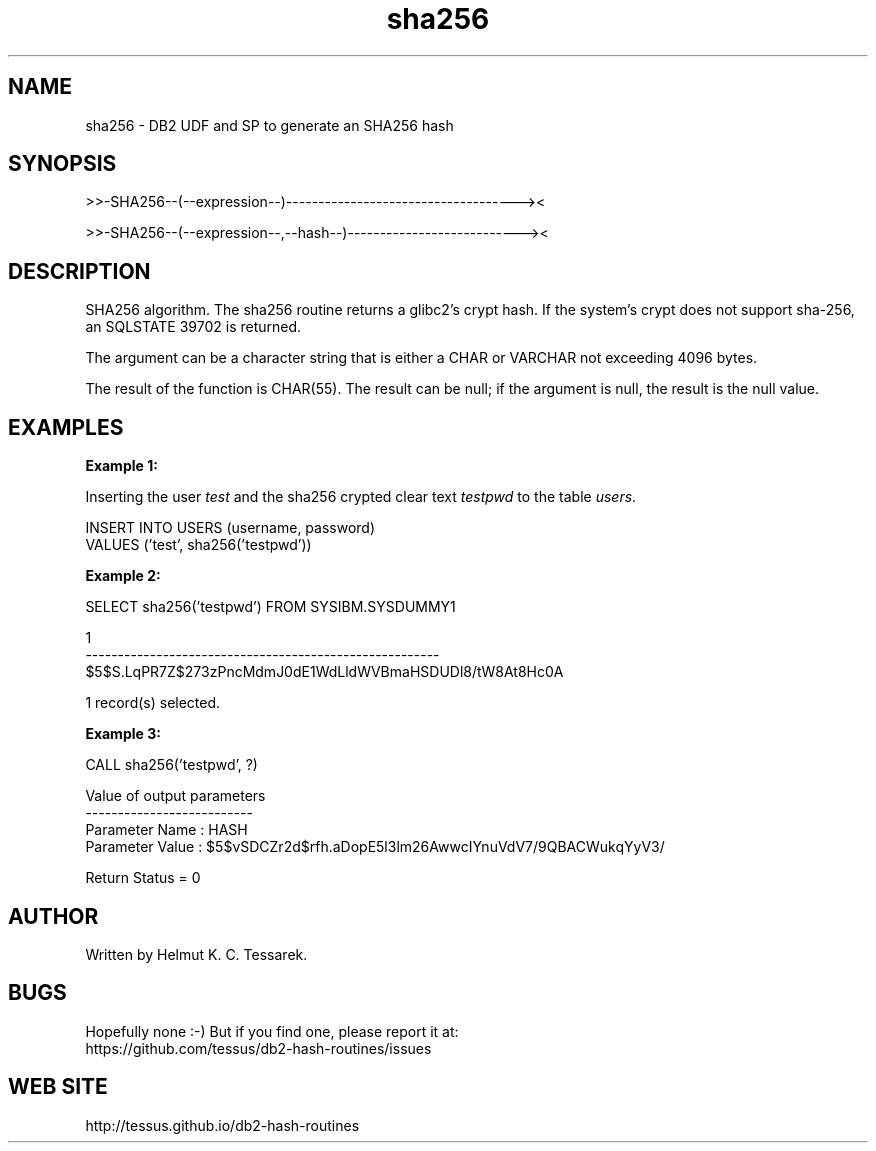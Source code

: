 .TH sha256 "8" "July 2016" "sha256" "DB2 User Defined Function and Stored Procedure"
.SH NAME
sha256 \- DB2 UDF and SP to generate an SHA256 hash
.SH SYNOPSIS
>>-SHA256--(--expression--)------------------------------------><
.PP
>>-SHA256--(--expression--,--hash--)---------------------------><
.SH DESCRIPTION
SHA256 algorithm. The sha256 routine returns a glibc2's crypt hash. If the system's crypt does not support sha-256,
an SQLSTATE 39702 is returned.
.PP
The argument can be a character string that is either a CHAR or VARCHAR not exceeding 4096 bytes.
.PP
The result of the function is CHAR(55). The result can be null; if the argument is null, the result is the null value.
.SH EXAMPLES
\fBExample 1:\fR

.br
Inserting the user \fItest\fR and the sha256 crypted clear text \fItestpwd\fR to the table \fIusers\fR.
.PP
.nf
INSERT INTO USERS (username, password)
  VALUES ('test', sha256('testpwd'))
.fi
.PP
\fBExample 2:\fR

.br
.nf
SELECT sha256('testpwd') FROM SYSIBM.SYSDUMMY1

1
-------------------------------------------------------
$5$S.LqPR7Z$273zPncMdmJ0dE1WdLldWVBmaHSDUDl8/tW8At8Hc0A

  1 record(s) selected.
.fi
.PP
\fBExample 3:\fR

.br
.nf
CALL sha256('testpwd', ?)

  Value of output parameters
  --------------------------
  Parameter Name  : HASH
  Parameter Value : $5$vSDCZr2d$rfh.aDopE5l3lm26AwwcIYnuVdV7/9QBACWukqYyV3/

  Return Status = 0
.fi
.SH AUTHOR
Written by Helmut K. C. Tessarek.
.SH "BUGS"
Hopefully none :-) But if you find one, please report it at:
.br
https://github.com/tessus/db2-hash-routines/issues
.SH "WEB SITE"
http://tessus.github.io/db2-hash-routines
